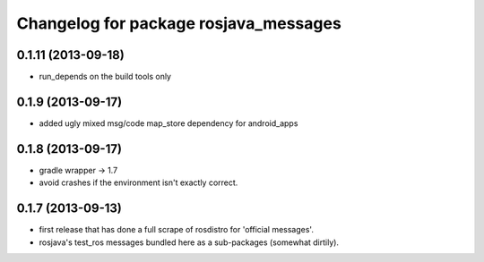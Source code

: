 ^^^^^^^^^^^^^^^^^^^^^^^^^^^^^^^^^^^^^^
Changelog for package rosjava_messages
^^^^^^^^^^^^^^^^^^^^^^^^^^^^^^^^^^^^^^

0.1.11 (2013-09-18)
-------------------
* run_depends on the build tools only

0.1.9 (2013-09-17)
------------------
* added ugly mixed msg/code map_store dependency for android_apps

0.1.8 (2013-09-17)
------------------
* gradle wrapper -> 1.7
* avoid crashes if the environment isn't exactly correct.

0.1.7 (2013-09-13)
------------------
* first release that has done a full scrape of rosdistro for 'official messages'.
* rosjava's test_ros messages bundled here as a sub-packages (somewhat dirtily).
